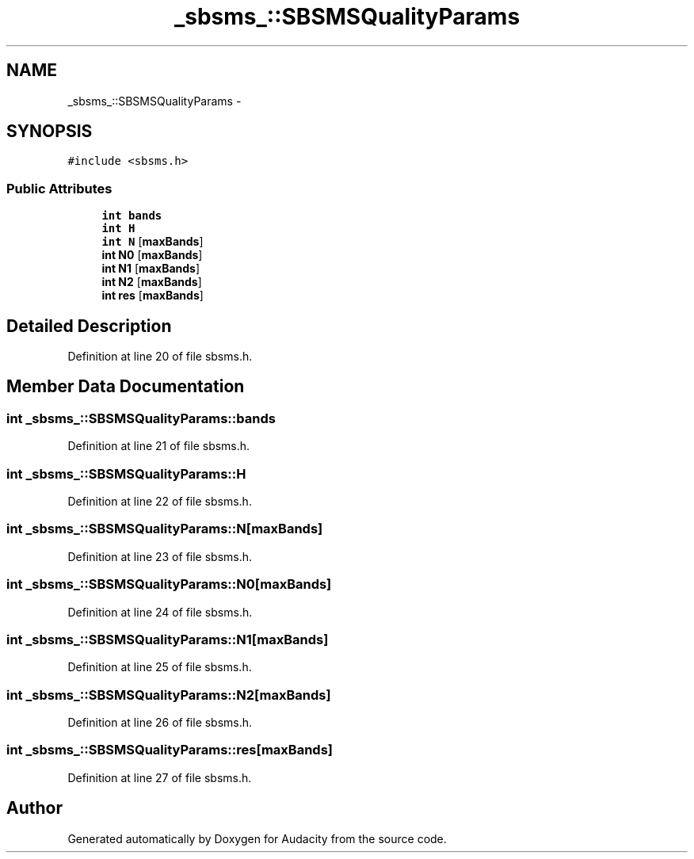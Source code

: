 .TH "_sbsms_::SBSMSQualityParams" 3 "Thu Apr 28 2016" "Audacity" \" -*- nroff -*-
.ad l
.nh
.SH NAME
_sbsms_::SBSMSQualityParams \- 
.SH SYNOPSIS
.br
.PP
.PP
\fC#include <sbsms\&.h>\fP
.SS "Public Attributes"

.in +1c
.ti -1c
.RI "\fBint\fP \fBbands\fP"
.br
.ti -1c
.RI "\fBint\fP \fBH\fP"
.br
.ti -1c
.RI "\fBint\fP \fBN\fP [\fBmaxBands\fP]"
.br
.ti -1c
.RI "\fBint\fP \fBN0\fP [\fBmaxBands\fP]"
.br
.ti -1c
.RI "\fBint\fP \fBN1\fP [\fBmaxBands\fP]"
.br
.ti -1c
.RI "\fBint\fP \fBN2\fP [\fBmaxBands\fP]"
.br
.ti -1c
.RI "\fBint\fP \fBres\fP [\fBmaxBands\fP]"
.br
.in -1c
.SH "Detailed Description"
.PP 
Definition at line 20 of file sbsms\&.h\&.
.SH "Member Data Documentation"
.PP 
.SS "\fBint\fP _sbsms_::SBSMSQualityParams::bands"

.PP
Definition at line 21 of file sbsms\&.h\&.
.SS "\fBint\fP _sbsms_::SBSMSQualityParams::H"

.PP
Definition at line 22 of file sbsms\&.h\&.
.SS "\fBint\fP _sbsms_::SBSMSQualityParams::N[\fBmaxBands\fP]"

.PP
Definition at line 23 of file sbsms\&.h\&.
.SS "\fBint\fP _sbsms_::SBSMSQualityParams::N0[\fBmaxBands\fP]"

.PP
Definition at line 24 of file sbsms\&.h\&.
.SS "\fBint\fP _sbsms_::SBSMSQualityParams::N1[\fBmaxBands\fP]"

.PP
Definition at line 25 of file sbsms\&.h\&.
.SS "\fBint\fP _sbsms_::SBSMSQualityParams::N2[\fBmaxBands\fP]"

.PP
Definition at line 26 of file sbsms\&.h\&.
.SS "\fBint\fP _sbsms_::SBSMSQualityParams::res[\fBmaxBands\fP]"

.PP
Definition at line 27 of file sbsms\&.h\&.

.SH "Author"
.PP 
Generated automatically by Doxygen for Audacity from the source code\&.
